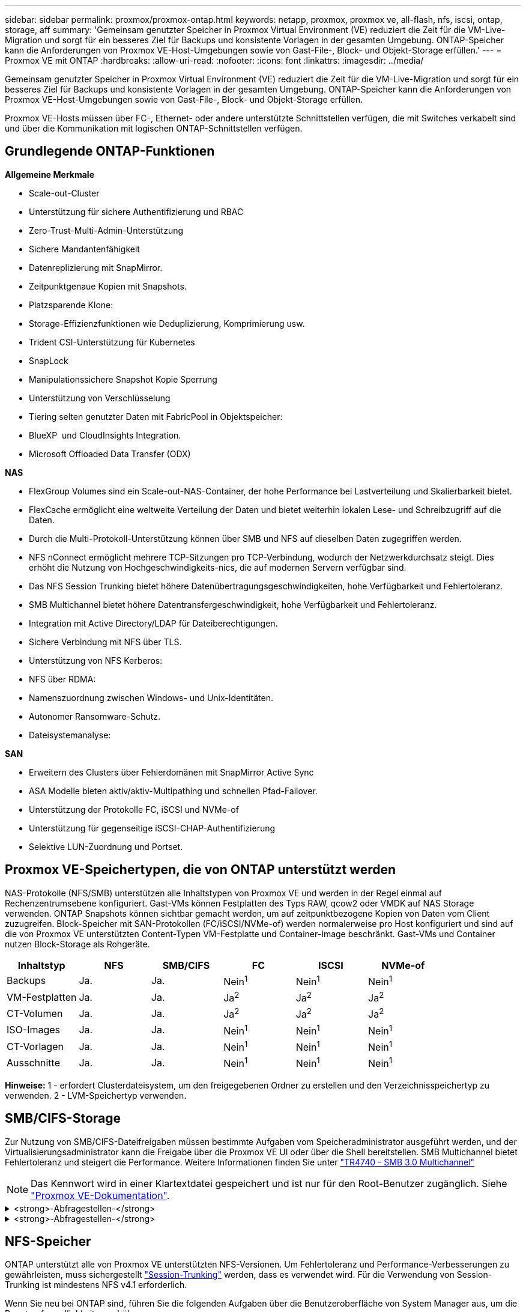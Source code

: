 ---
sidebar: sidebar 
permalink: proxmox/proxmox-ontap.html 
keywords: netapp, proxmox, proxmox ve, all-flash, nfs, iscsi, ontap, storage, aff 
summary: 'Gemeinsam genutzter Speicher in Proxmox Virtual Environment (VE) reduziert die Zeit für die VM-Live-Migration und sorgt für ein besseres Ziel für Backups und konsistente Vorlagen in der gesamten Umgebung. ONTAP-Speicher kann die Anforderungen von Proxmox VE-Host-Umgebungen sowie von Gast-File-, Block- und Objekt-Storage erfüllen.' 
---
= Proxmox VE mit ONTAP
:hardbreaks:
:allow-uri-read: 
:nofooter: 
:icons: font
:linkattrs: 
:imagesdir: ../media/


[role="lead"]
Gemeinsam genutzter Speicher in Proxmox Virtual Environment (VE) reduziert die Zeit für die VM-Live-Migration und sorgt für ein besseres Ziel für Backups und konsistente Vorlagen in der gesamten Umgebung. ONTAP-Speicher kann die Anforderungen von Proxmox VE-Host-Umgebungen sowie von Gast-File-, Block- und Objekt-Storage erfüllen.

Proxmox VE-Hosts müssen über FC-, Ethernet- oder andere unterstützte Schnittstellen verfügen, die mit Switches verkabelt sind und über die Kommunikation mit logischen ONTAP-Schnittstellen verfügen.



== Grundlegende ONTAP-Funktionen

*Allgemeine Merkmale*

* Scale-out-Cluster
* Unterstützung für sichere Authentifizierung und RBAC
* Zero-Trust-Multi-Admin-Unterstützung
* Sichere Mandantenfähigkeit
* Datenreplizierung mit SnapMirror.
* Zeitpunktgenaue Kopien mit Snapshots.
* Platzsparende Klone:
* Storage-Effizienzfunktionen wie Deduplizierung, Komprimierung usw.
* Trident CSI-Unterstützung für Kubernetes
* SnapLock
* Manipulationssichere Snapshot Kopie Sperrung
* Unterstützung von Verschlüsselung
* Tiering selten genutzter Daten mit FabricPool in Objektspeicher:
* BlueXP  und CloudInsights Integration.
* Microsoft Offloaded Data Transfer (ODX)


*NAS*

* FlexGroup Volumes sind ein Scale-out-NAS-Container, der hohe Performance bei Lastverteilung und Skalierbarkeit bietet.
* FlexCache ermöglicht eine weltweite Verteilung der Daten und bietet weiterhin lokalen Lese- und Schreibzugriff auf die Daten.
* Durch die Multi-Protokoll-Unterstützung können über SMB und NFS auf dieselben Daten zugegriffen werden.
* NFS nConnect ermöglicht mehrere TCP-Sitzungen pro TCP-Verbindung, wodurch der Netzwerkdurchsatz steigt. Dies erhöht die Nutzung von Hochgeschwindigkeits-nics, die auf modernen Servern verfügbar sind.
* Das NFS Session Trunking bietet höhere Datenübertragungsgeschwindigkeiten, hohe Verfügbarkeit und Fehlertoleranz.
* SMB Multichannel bietet höhere Datentransfergeschwindigkeit, hohe Verfügbarkeit und Fehlertoleranz.
* Integration mit Active Directory/LDAP für Dateiberechtigungen.
* Sichere Verbindung mit NFS über TLS.
* Unterstützung von NFS Kerberos:
* NFS über RDMA:
* Namenszuordnung zwischen Windows- und Unix-Identitäten.
* Autonomer Ransomware-Schutz.
* Dateisystemanalyse:


*SAN*

* Erweitern des Clusters über Fehlerdomänen mit SnapMirror Active Sync
* ASA Modelle bieten aktiv/aktiv-Multipathing und schnellen Pfad-Failover.
* Unterstützung der Protokolle FC, iSCSI und NVMe-of
* Unterstützung für gegenseitige iSCSI-CHAP-Authentifizierung
* Selektive LUN-Zuordnung und Portset.




== Proxmox VE-Speichertypen, die von ONTAP unterstützt werden

NAS-Protokolle (NFS/SMB) unterstützen alle Inhaltstypen von Proxmox VE und werden in der Regel einmal auf Rechenzentrumsebene konfiguriert. Gast-VMs können Festplatten des Typs RAW, qcow2 oder VMDK auf NAS Storage verwenden. ONTAP Snapshots können sichtbar gemacht werden, um auf zeitpunktbezogene Kopien von Daten vom Client zuzugreifen. Block-Speicher mit SAN-Protokollen (FC/iSCSI/NVMe-of) werden normalerweise pro Host konfiguriert und sind auf die von Proxmox VE unterstützten Content-Typen VM-Festplatte und Container-Image beschränkt. Gast-VMs und Container nutzen Block-Storage als Rohgeräte.

[cols="25% 15% 15% 15% 15% 15%"]
|===
| Inhaltstyp | NFS | SMB/CIFS | FC | ISCSI | NVMe-of 


| Backups | Ja. | Ja.  a| 
Nein^1^
 a| 
Nein^1^
 a| 
Nein^1^



| VM-Festplatten | Ja. | Ja.  a| 
Ja^2^
 a| 
Ja^2^
 a| 
Ja^2^



| CT-Volumen | Ja. | Ja.  a| 
Ja^2^
 a| 
Ja^2^
 a| 
Ja^2^



| ISO-Images | Ja. | Ja.  a| 
Nein^1^
 a| 
Nein^1^
 a| 
Nein^1^



| CT-Vorlagen | Ja. | Ja.  a| 
Nein^1^
 a| 
Nein^1^
 a| 
Nein^1^



| Ausschnitte | Ja. | Ja.  a| 
Nein^1^
 a| 
Nein^1^
 a| 
Nein^1^

|===
*Hinweise:* 1 - erfordert Clusterdateisystem, um den freigegebenen Ordner zu erstellen und den Verzeichnisspeichertyp zu verwenden. 2 - LVM-Speichertyp verwenden.



== SMB/CIFS-Storage

Zur Nutzung von SMB/CIFS-Dateifreigaben müssen bestimmte Aufgaben vom Speicheradministrator ausgeführt werden, und der Virtualisierungsadministrator kann die Freigabe über die Proxmox VE UI oder über die Shell bereitstellen. SMB Multichannel bietet Fehlertoleranz und steigert die Performance. Weitere Informationen finden Sie unter link:https://www.netapp.com/pdf.html?item=/media/17136-tr4740.pdf["TR4740 - SMB 3.0 Multichannel"]


NOTE: Das Kennwort wird in einer Klartextdatei gespeichert und ist nur für den Root-Benutzer zugänglich. Siehe link:https://pve.proxmox.com/pve-docs/chapter-pvesm.html#storage_cifs["Proxmox VE-Dokumentation"].

.<strong>-Abfragestellen-</strong>
[%collapsible]
====
Wenn Sie neu bei ONTAP sind, führen Sie die folgenden Aufgaben über die Benutzeroberfläche von System Manager aus, um die Benutzerfreundlichkeit zu erhöhen.

. Stellen Sie sicher, dass SVM für SMB aktiviert ist. Folgen Sie link:https://docs.netapp.com/us-en/ontap/smb-config/configure-access-svm-task.html["ONTAP 9-Dokumentation"] für weitere Informationen.
. Haben Sie mindestens zwei Leben pro Controller. Folgen Sie den Schritten über den obigen Link. Als Referenz hier ist ein Screenshot der in dieser Lösung verwendeten Lifs.
+
image:proxmox-ontap-image01.png["Details zur nas-Schnittstelle"]

. Verwenden Sie die Active Directory- oder arbeitsgruppenbasierte Authentifizierung. Folgen Sie den Schritten über den obigen Link.
+
image:proxmox-ontap-image02.png["Domäneninformationen beitreten"]

. Erstellen Sie ein Volume. Aktivieren Sie die Option zur Verteilung von Daten über das Cluster hinweg, um FlexGroup zu verwenden.
+
image:proxmox-ontap-image23.png["FlexGroup-Option"]

. Erstellen Sie eine SMB-Freigabe und passen Sie die Berechtigungen an. Folgen Sie link:https://docs.netapp.com/us-en/ontap/smb-config/configure-client-access-shared-storage-concept.html["ONTAP 9-Dokumentation"] für weitere Informationen.
+
image:proxmox-ontap-image03.png["SMB-Share-Info"]

. Geben Sie dem Virtualisierungsadministrator den SMB-Server, den Freigabenamen und die Anmeldeinformationen an, damit er die Aufgabe abschließen kann.


====
.<strong>-Abfragestellen-</strong>
[%collapsible]
====
. Sammeln Sie den SMB-Server, den Freigabenamen und die Anmeldeinformationen, die für die Freigabeauthentifizierung verwendet werden sollen.
. Stellen Sie sicher, dass mindestens zwei Schnittstellen in verschiedenen VLANs (für Fehlertoleranz) konfiguriert sind und NIC RSS unterstützt.
. Wenn Sie die Management-Benutzeroberfläche verwenden `https:<proxmox-node>:8006`, klicken Sie auf Datacenter, wählen Sie Speicher aus, klicken Sie auf Hinzufügen, und wählen Sie SMB/CIFS aus.
+
image:proxmox-ontap-image04.png["Navigation KMU Storage"]

. Geben Sie die Details ein, und der Freigabename sollte automatisch ausgefüllt werden. Stellen Sie sicher, dass der gesamte Inhalt ausgewählt ist. Klicken Sie Auf Hinzufügen.
+
image:proxmox-ontap-image05.png["Ergänzung zu SMB Storage"]

. Um die Multichannel-Option zu aktivieren, gehen Sie zu Shell auf einem der Knoten im Cluster und geben Sie pvesm set pvesmb01 --options multichannel,max_channels=4 ein
+
image:proxmox-ontap-image06.png["Einrichtung mehrerer Kanäle"]

. Hier ist der Inhalt in /etc/pve/storage.cfg für die oben genannten Aufgaben.
+
image:proxmox-ontap-image07.png["Storage-Konfigurationsdatei für SMB"]



====


== NFS-Speicher

ONTAP unterstützt alle von Proxmox VE unterstützten NFS-Versionen. Um Fehlertoleranz und Performance-Verbesserungen zu gewährleisten, muss sichergestellt link:https://docs.netapp.com/us-en/ontap/nfs-trunking/index.html["Session-Trunking"] werden, dass  es verwendet wird. Für die Verwendung von Session-Trunking ist mindestens NFS v4.1 erforderlich.

Wenn Sie neu bei ONTAP sind, führen Sie die folgenden Aufgaben über die Benutzeroberfläche von System Manager aus, um die Benutzerfreundlichkeit zu erhöhen.

.<strong>-Abfragestellen-</strong>
[%collapsible]
====
. Stellen Sie sicher, dass SVM für NFS aktiviert ist. Siehe link:https://docs.netapp.com/us-en/ontap/nfs-config/verify-protocol-enabled-svm-task.html["ONTAP 9-Dokumentation"]
. Haben Sie mindestens zwei Leben pro Controller. Folgen Sie den Schritten über den obigen Link. Als Referenz hier ist der Screenshot der Leben, die wir in unserem Labor verwenden.
+
image:proxmox-ontap-image01.png["Details zur nas-Schnittstelle"]

. Erstellen oder aktualisieren Sie die NFS-Exportrichtlinie, die Zugriff auf Proxmox VE-Host-IP-Adressen oder Subnetz bietet. Siehe link:https://docs.netapp.com/us-en/ontap/nfs-config/create-export-policy-task.html["Erstellen von Exportrichtlinien"] und link:https://docs.netapp.com/us-en/ontap/nfs-config/add-rule-export-policy-task.html["Regel zu einer Exportrichtlinie hinzufügen"].
. link:https://docs.netapp.com/us-en/ontap/nfs-config/create-volume-task.html["Erstellen eines Volumes"]. Aktivieren Sie die Option zur Verteilung von Daten über das Cluster hinweg, um FlexGroup zu verwenden.
+
image:proxmox-ontap-image23.png["FlexGroup-Option"]

. link:https://docs.netapp.com/us-en/ontap/nfs-config/associate-export-policy-flexvol-task.html["Weisen Sie der Richtlinie für den Export einem Volume zu"]
+
image:proxmox-ontap-image08.png["NFS-Volume-Informationen"]

. Benachrichtigen Sie den Virtualisierungsadministrator, dass das NFS-Volume bereit ist.


====
.<strong>-Abfragestellen-</strong>
[%collapsible]
====
. Stellen Sie sicher, dass mindestens zwei Schnittstellen in verschiedenen VLANs konfiguriert sind (für Fehlertoleranz). Verwenden Sie NIC-Bonding.
. Wenn Sie die Verwaltungsoberfläche verwenden `https:<proxmox-node>:8006`, klicken Sie auf Rechenzentrum, wählen Sie Speicher aus, klicken Sie auf Hinzufügen und wählen Sie NFS aus.
+
image:proxmox-ontap-image09.png["NFS-Storage-Navigation"]

. Geben Sie die Details ein, nachdem Sie die Serverinformationen bereitgestellt haben, sollten die NFS-Exporte in die Liste eingetragen und aus der Liste ausgewählt werden. Denken Sie daran, die Inhaltsoptionen auszuwählen.
+
image:proxmox-ontap-image10.png["NFS Storage zusätzlich"]

. Aktualisieren Sie für das Session-Trunking auf jedem Proxmox VE-Host die Datei /etc/fstab, um denselben NFS-Export unter Verwendung einer anderen LIF-Adresse zusammen mit der Option max_connect und NFS-Version zu mounten.
+
image:proxmox-ontap-image11.png["Fstab-Einträge für Session-Trunk"]

. Hier ist der Inhalt in /etc/pve/storage.cfg für NFS.
+
image:proxmox-ontap-image12.png["Storage-Konfigurationsdatei für NFS"]



====


== LVM mit iSCSI

Führen Sie die folgenden Aufgaben aus, um Logical Volume Manager für gemeinsamen Speicher auf Proxmox-Hosts zu konfigurieren:

.<strong>-Abfragestellen-</strong>
[%collapsible]
====
. Stellen Sie sicher, dass zwei linux-Bridges auf jeder eigenen ethernet-nic konfiguriert sind (idealerweise auf verschiedenen VLANs).
. Stellen Sie sicher, dass Multipath-Tools auf allen Proxmox VE-Hosts installiert sind. Stellen Sie sicher, dass er beim Booten gestartet wird.
+
[source, shell]
----
apt list | grep multipath-tools
# If need to install, execute the following line.
apt-get install multipath-tools
systemctl enable multipathd
----
. Sammeln Sie den iscsi-Host-iqn für alle Proxmox VE-Hosts und stellen Sie ihn dem Speicheradministrator zur Verfügung.
+
[source, shell]
----
cat /etc/iscsi/initiator.name
----


====
.<strong>-Abfragestellen-</strong>
[%collapsible]
====
Wenn ONTAP neu ist, bieten Sie System Manager zur besseren Benutzerfreundlichkeit an.

. Stellen Sie sicher, dass SVM mit aktiviertem iSCSI-Protokoll verfügbar ist. Folgen link:https://docs.netapp.com/us-en/ontap/san-admin/provision-storage.html["ONTAP 9-Dokumentation"]
. Verfügen über zwei Lifs pro Controller, der für iSCSI dediziert ist.
+
image:proxmox-ontap-image13.png["Details zur iscsi-Schnittstelle"]

. Erstellen Sie die Initiatorgruppe und füllen Sie die Host-iscsi-Initiatoren aus.
. LUN mit der gewünschten Größe auf der SVM erstellen und der in obigem Schritt erstellten Initiatorgruppe präsentieren.
+
image:proxmox-ontap-image14.png["iscsi-lun-Details"]

. Benachrichtigen Sie den Virtualisierungsadministrator, dass die lun erstellt wird.


====
.<strong>-Abfragestellen-</strong>
[%collapsible]
====
. Gehen Sie zur Management-UI `https:<proxmox node>:8006`, klicken Sie auf Rechenzentrum, wählen Sie Speicher aus, klicken Sie auf Hinzufügen und wählen Sie iSCSI aus.
+
image:proxmox-ontap-image15.png["iscsi-Speichernavigation"]

. Geben Sie den Namen der Speicher-id an. Die iSCSI-LIF-Adresse von ONTAP sollte das Ziel auswählen können, wenn kein Kommunikationsproblem vorliegt. Da wir nicht direkt LUN-Zugriff auf die Gast-vm gewähren möchten, deaktivieren Sie das.
+
image:proxmox-ontap-image16.png["Erstellen von iscsi-Speichertypen"]

. Klicken Sie nun auf Hinzufügen, und wählen Sie LVM aus.
+
image:proxmox-ontap-image17.png["lvm-Speichernavigation"]

. Geben Sie den Namen der Speicher-id an, wählen Sie den Basisspeicher aus, der mit dem iSCSI-Speicher übereinstimmen soll, den wir im obigen Schritt erstellt haben. Wählen Sie die LUN für das Basis-Volume aus. Geben Sie den Namen der Volume-Gruppe an. Vergewissern Sie sich, dass gemeinsam genutzt ausgewählt ist.
+
image:proxmox-ontap-image18.png["Erstellung des lvm-Speichers"]

. Hier ist die Beispieldatei zur Speicherkonfiguration für LVM mit iSCSI-Volume.
+
image:proxmox-ontap-image19.png["lvm iscsi-Konfiguration"]



====


=== LVM mit NVMe/TCP

Führen Sie die folgenden Aufgaben aus, um Logical Volume Manager für gemeinsam genutzten Speicher auf Proxmox-Hosts zu konfigurieren:

.<strong>-Abfragestellen-</strong>
[%collapsible]
====
. Stellen Sie sicher, dass zwei linux-Bridges mit jeweils eigenem ethernet-Gerät konfiguriert sind (idealerweise in verschiedenen VLANs).
. Führen Sie auf jedem Proxmox-Host im Cluster den folgenden Befehl aus, um die Host-Initiator-Info zu sammeln.
+
[source, shell]
----
nvme show-hostnqn
----
. Stellt dem Storage-Administrator erfasste Host-Nqn-Informationen zur Verfügung und fordert einen nvme-Namespace mit der erforderlichen Größe an.


====
.<strong>-Abfragestellen-</strong>
[%collapsible]
====
Wenn ONTAP neu ist, bieten Sie System Manager zur Verbesserung der Benutzerfreundlichkeit an.

. Stellen Sie sicher, dass SVM mit aktiviertem NVMe-Protokoll verfügbar ist. Siehe link:https://docs.netapp.com/us-en/ontap/san-admin/create-nvme-namespace-subsystem-task.html["NVMe Tasks in der ONTAP 9 Dokumentation"].
. Erstellung des NVMe Namespace
+
image:proxmox-ontap-image20.png["Erstellung eines nvme Namespace"]

. Subsystem erstellen und Host-Nqns zuweisen (bei Verwendung von CLI). Folgen Sie dem obigen Referenz-Link.
. Benachrichtigen Sie den Virtualisierungs-Administrator, dass der nvme-Namespace erstellt wird.


====
.<strong>-Abfragestellen-</strong>
[%collapsible]
====
. Navigieren Sie zu Shell auf jedem Proxmox VE-Host im Cluster, erstellen Sie die Datei /etc/nvme/Discovery.conf und aktualisieren Sie den für Ihre Umgebung spezifischen Inhalt.
+
[source, shell]
----
root@pxmox01:~# cat /etc/nvme/discovery.conf
# Used for extracting default parameters for discovery
#
# Example:
# --transport=<trtype> --traddr=<traddr> --trsvcid=<trsvcid> --host-traddr=<host-traddr> --host-iface=<host-iface>

-t tcp -l 1800 -a 172.21.118.153
-t tcp -l 1800 -a 172.21.118.154
-t tcp -l 1800 -a 172.21.119.153
-t tcp -l 1800 -a 172.21.119.154
----
. Beim NVMe-Subsystem anmelden
+
[source, shell]
----
nvme connect-all
----
. Überprüfen und sammeln Sie Gerätedetails.
+
[source, shell]
----
nvme list
nvme netapp ontapdevices
nvme list-subsys
lsblk -l
----
. Volume-Gruppe erstellen
+
[source, shell]
----
vgcreate pvens02 /dev/mapper/<device id>
----
. Gehen Sie zu Management UI `https:<proxmox node>:8006`, klicken Sie auf Rechenzentrum, wählen Sie Speicher, klicken Sie auf Hinzufügen und wählen Sie LVM.
+
image:proxmox-ontap-image17.png["lvm-Speichernavigation"]

. Geben Sie den Namen der Speicher-id an, wählen Sie die vorhandene Volume-Gruppe aus und wählen Sie die Volume-Gruppe aus, die gerade mit cli erstellt wurde. Denken Sie daran, die freigegebene Option zu aktivieren.
+
image:proxmox-ontap-image21.png["lvm auf vorhandener vg"]

. Hier finden Sie eine Beispiel-Storage-Konfigurationsdatei für LVM mithilfe von NVMe/TCP
+
image:proxmox-ontap-image22.png["lvm auf nvme tcp-Konfiguration"]



====